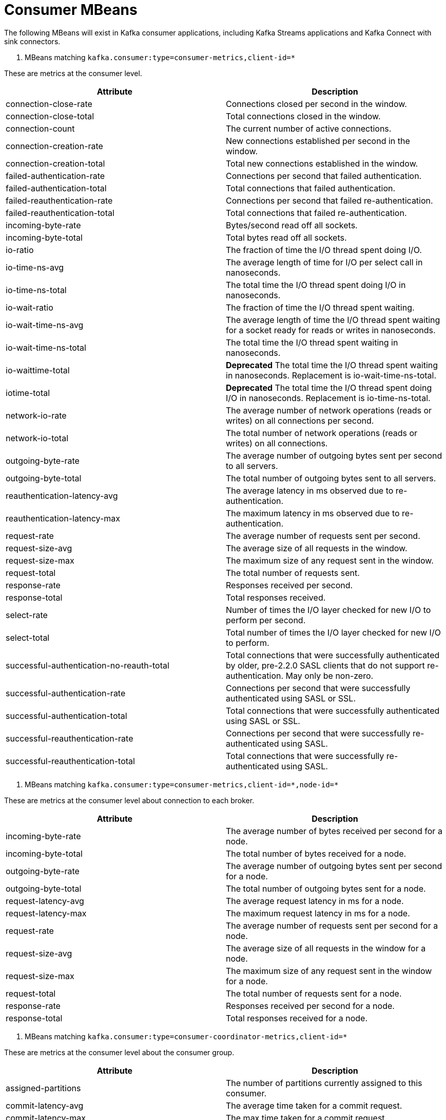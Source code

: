 // Module included in the following assemblies:
//
// assembly-monitoring.adoc

// WARNING: Generated by generator/metrics.sh, do not edit by hand!

[id='consumer-mbeans-{context}']
= Consumer MBeans

The following MBeans will exist in Kafka consumer applications, including Kafka Streams applications and
Kafka Connect with sink connectors.

[id='consumer-mbeans-consumer-metrics-client-id-{context}']
. MBeans matching `kafka.consumer:type=consumer-metrics,client-id=*`

These are metrics at the consumer level.

//kafka.consumer:type=consumer-metrics,client-id=*
[options="header"]
|=======
| Attribute                                 | Description
| connection-close-rate                     | Connections closed per second in the window.
| connection-close-total                    | Total connections closed in the window.
| connection-count                          | The current number of active connections.
| connection-creation-rate                  | New connections established per second in the window.
| connection-creation-total                 | Total new connections established in the window.
| failed-authentication-rate                | Connections per second that failed authentication.
| failed-authentication-total               | Total connections that failed authentication.
| failed-reauthentication-rate              | Connections per second that failed re-authentication.
| failed-reauthentication-total             | Total connections that failed re-authentication.
| incoming-byte-rate                        | Bytes/second read off all sockets.
| incoming-byte-total                       | Total bytes read off all sockets.
| io-ratio                                  | The fraction of time the I/O thread spent doing I/O.
| io-time-ns-avg                            | The average length of time for I/O per select call in nanoseconds.
| io-time-ns-total                          | The total time the I/O thread spent doing I/O in nanoseconds.
| io-wait-ratio                             | The fraction of time the I/O thread spent waiting.
| io-wait-time-ns-avg                       | The average length of time the I/O thread spent waiting for a socket ready for reads or writes in nanoseconds.
| io-wait-time-ns-total                     | The total time the I/O thread spent waiting in nanoseconds.
| io-waittime-total                         | *Deprecated* The total time the I/O thread spent waiting in nanoseconds. Replacement is io-wait-time-ns-total.
| iotime-total                              | *Deprecated* The total time the I/O thread spent doing I/O in nanoseconds. Replacement is io-time-ns-total.
| network-io-rate                           | The average number of network operations (reads or writes) on all connections per second.
| network-io-total                          | The total number of network operations (reads or writes) on all connections.
| outgoing-byte-rate                        | The average number of outgoing bytes sent per second to all servers.
| outgoing-byte-total                       | The total number of outgoing bytes sent to all servers.
| reauthentication-latency-avg              | The average latency in ms observed due to re-authentication.
| reauthentication-latency-max              | The maximum latency in ms observed due to re-authentication.
| request-rate                              | The average number of requests sent per second.
| request-size-avg                          | The average size of all requests in the window.
| request-size-max                          | The maximum size of any request sent in the window.
| request-total                             | The total number of requests sent.
| response-rate                             | Responses received per second.
| response-total                            | Total responses received.
| select-rate                               | Number of times the I/O layer checked for new I/O to perform per second.
| select-total                              | Total number of times the I/O layer checked for new I/O to perform.
| successful-authentication-no-reauth-total | Total connections that were successfully authenticated by older, pre-2.2.0 SASL clients that do not support re-authentication. May only be non-zero.
| successful-authentication-rate            | Connections per second that were successfully authenticated using SASL or SSL.
| successful-authentication-total           | Total connections that were successfully authenticated using SASL or SSL.
| successful-reauthentication-rate          | Connections per second that were successfully re-authenticated using SASL.
| successful-reauthentication-total         | Total connections that were successfully re-authenticated using SASL.
|=======

[id='consumer-mbeans-consumer-metrics-client-id-node-id-{context}']
. MBeans matching `kafka.consumer:type=consumer-metrics,client-id=\*,node-id=*`

These are metrics at the consumer level about connection to each broker.

//kafka.consumer:type=consumer-metrics,client-id=*,node-id=*
[options="header"]
|=======
| Attribute           | Description
| incoming-byte-rate  | The average number of bytes received per second for a node.
| incoming-byte-total | The total number of bytes received for a node.
| outgoing-byte-rate  | The average number of outgoing bytes sent per second for a node.
| outgoing-byte-total | The total number of outgoing bytes sent for a node.
| request-latency-avg | The average request latency in ms for a node.
| request-latency-max | The maximum request latency in ms for a node.
| request-rate        | The average number of requests sent per second for a node.
| request-size-avg    | The average size of all requests in the window for a node.
| request-size-max    | The maximum size of any request sent in the window for a node.
| request-total       | The total number of requests sent for a node.
| response-rate       | Responses received per second for a node.
| response-total      | Total responses received for a node.
|=======

[id='consumer-mbeans-consumer-coordinator-metrics-client-id-{context}']
. MBeans matching `kafka.consumer:type=consumer-coordinator-metrics,client-id=*`

These are metrics at the consumer level about the consumer group.

//kafka.consumer:type=consumer-coordinator-metrics,client-id=*
[options="header"]
|=======
| Attribute                       | Description
| assigned-partitions             | The number of partitions currently assigned to this consumer.
| commit-latency-avg              | The average time taken for a commit request.
| commit-latency-max              | The max time taken for a commit request.
| commit-rate                     | The number of commit calls per second.
| commit-total                    | The total number of commit calls.
| failed-rebalance-rate-per-hour  | The number of failed group rebalance event per hour.
| failed-rebalance-total          | The total number of failed group rebalances.
| heartbeat-rate                  | The average number of heartbeats per second.
| heartbeat-response-time-max     | The max time taken to receive a response to a heartbeat request.
| heartbeat-total                 | The total number of heartbeats.
| join-rate                       | The number of group joins per second.
| join-time-avg                   | The average time taken for a group rejoin.
| join-time-max                   | The max time taken for a group rejoin.
| join-total                      | The total number of group joins.
| last-heartbeat-seconds-ago      | The number of seconds since the last controller heartbeat.
| last-rebalance-seconds-ago      | The number of seconds since the last rebalance event.
| partitions-assigned-latency-avg | The average time taken by the on-partitions-assigned rebalance listener callback.
| partitions-assigned-latency-max | The max time taken by the on-partitions-assigned rebalance listener callback.
| partitions-lost-latency-avg     | The average time taken by the on-partitions-lost rebalance listener callback.
| partitions-lost-latency-max     | The max time taken by the on-partitions-lost rebalance listener callback.
| partitions-revoked-latency-avg  | The average time taken by the on-partitions-revoked rebalance listener callback.
| partitions-revoked-latency-max  | The max time taken by the on-partitions-revoked rebalance listener callback.
| rebalance-latency-avg           | The average time taken for a group rebalance.
| rebalance-latency-max           | The max time taken for a group rebalance.
| rebalance-latency-total         | The total time taken for group rebalances so far.
| rebalance-rate-per-hour         | The number of group rebalance participated per hour.
| rebalance-total                 | The total number of group rebalances participated.
| sync-rate                       | The number of group syncs per second.
| sync-time-avg                   | The average time taken for a group sync.
| sync-time-max                   | The max time taken for a group sync.
| sync-total                      | The total number of group syncs.
|=======

[id='consumer-mbeans-consumer-fetch-manager-metrics-client-id-{context}']
. MBeans matching `kafka.consumer:type=consumer-fetch-manager-metrics,client-id=*`

These are metrics at the consumer level about the consumer\'s fetcher.

//kafka.consumer:type=consumer-fetch-manager-metrics,client-id=*
[options="header"]
|=======
| Attribute               | Description
| bytes-consumed-rate     | The average number of bytes consumed per second.
| bytes-consumed-total    | The total number of bytes consumed.
| fetch-latency-avg       | The average time taken for a fetch request.
| fetch-latency-max       | The max time taken for any fetch request.
| fetch-rate              | The number of fetch requests per second.
| fetch-size-avg          | The average number of bytes fetched per request.
| fetch-size-max          | The maximum number of bytes fetched per request.
| fetch-throttle-time-avg | The average throttle time in ms.
| fetch-throttle-time-max | The maximum throttle time in ms.
| fetch-total             | The total number of fetch requests.
| records-consumed-rate   | The average number of records consumed per second.
| records-consumed-total  | The total number of records consumed.
| records-lag-max         | The maximum lag in terms of number of records for any partition in this window.
| records-lead-min        | The minimum lead in terms of number of records for any partition in this window.
| records-per-request-avg | The average number of records in each request.
|=======

[id='consumer-mbeans-consumer-fetch-manager-metrics-client-id-topic-{context}']
. MBeans matching `kafka.consumer:type=consumer-fetch-manager-metrics,client-id=\*,topic=*`

These are metrics at the topic level about the consumer\'s fetcher.

//kafka.consumer:type=consumer-fetch-manager-metrics,client-id=*,topic=*
[options="header"]
|=======
| Attribute               | Description
| bytes-consumed-rate     | The average number of bytes consumed per second for a topic.
| bytes-consumed-total    | The total number of bytes consumed for a topic.
| fetch-size-avg          | The average number of bytes fetched per request for a topic.
| fetch-size-max          | The maximum number of bytes fetched per request for a topic.
| records-consumed-rate   | The average number of records consumed per second for a topic.
| records-consumed-total  | The total number of records consumed for a topic.
| records-per-request-avg | The average number of records in each request for a topic.
|=======

[id='consumer-mbeans-consumer-fetch-manager-metrics-client-id-topic-partition-{context}']
. MBeans matching `kafka.consumer:type=consumer-fetch-manager-metrics,client-id=\*,topic=*,partition=*`

These are metrics at the partition level about the consumer\'s fetcher.

//kafka.consumer:type=consumer-fetch-manager-metrics,client-id=*,partition=*,topic=*
[options="header"]
|=======
| Attribute              | Description
| preferred-read-replica | The current read replica for the partition, or -1 if reading from leader.
| records-lag            | The latest lag of the partition.
| records-lag-avg        | The average lag of the partition.
| records-lag-max        | The max lag of the partition.
| records-lead           | The latest lead of the partition.
| records-lead-avg       | The average lead of the partition.
| records-lead-min       | The min lead of the partition.
|=======
